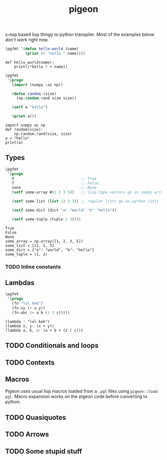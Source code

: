 #+TITLE: pigeon

s-exp based lisp thingy to python transpiler. Most of the examples below /don't
work/ right now.

#+BEGIN_SRC lisp :exports both
  (pgfmt '(defun hello-world (name)
           (print (+ "hello " name))))
#+END_SRC

#+RESULTS:
: def hello_world(name):
:     print(("hello " + name))

#+BEGIN_SRC lisp :exports both
  (pgfmt
   '(progn
     (import (numpy :as np))

     (defun random (size)
       (np.random.rand size size))

     (setf a "hello")

     (print a)))
#+END_SRC

#+RESULTS:
: import numpy as np
: def random(size):
:     np.random.rand(size, size)
: a = "hello"
: print(a)

** Types
#+BEGIN_SRC lisp :exports both
  (pgfmt
   '(progn
     t                              ;; True
     f                              ;; False
     none                           ;; None
     (setf some-array #(1 2 3 5))   ;; lisp type vectors go as numpy array

     (setf some-list (list 12 2 3)) ;; regular lists go as python lists

     (setf some-dict (dict "a" "world" "b" "hello"))

     (setf some-tuple (tuple 1 2))))
#+END_SRC

#+RESULTS:
: True
: False
: None
: some_array = np.array([1, 2, 3, 5])
: some_list = [12, 2, 3]
: some_dict = {"a": "world", "b": "hello"}
: some_tuple = (1, 2)

*** TODO Inline constants

** Lambdas

#+BEGIN_SRC lisp :exports both
  (pgfmt
   '(progn
     (fn "lol kek")
     (fn-xy (+ x y))
     (fn-abc (+ a b (/ 2 c)))))
#+END_SRC

#+RESULTS:
: (lambda : "lol kek")
: (lambda x, y: (x + y))
: (lambda a, b, c: (a + b + (2 / c)))

** TODO Conditionals and loops

** TODO Contexts

** Macros
Pigeon uses usual lisp macros loaded from a ~.pgl~ files using ~pigeon::load-pgl~.
Macro expansion works on the pigeon code before converting to python.

** TODO Quasiquotes

** TODO Arrows

** TODO Some stupid stuff
